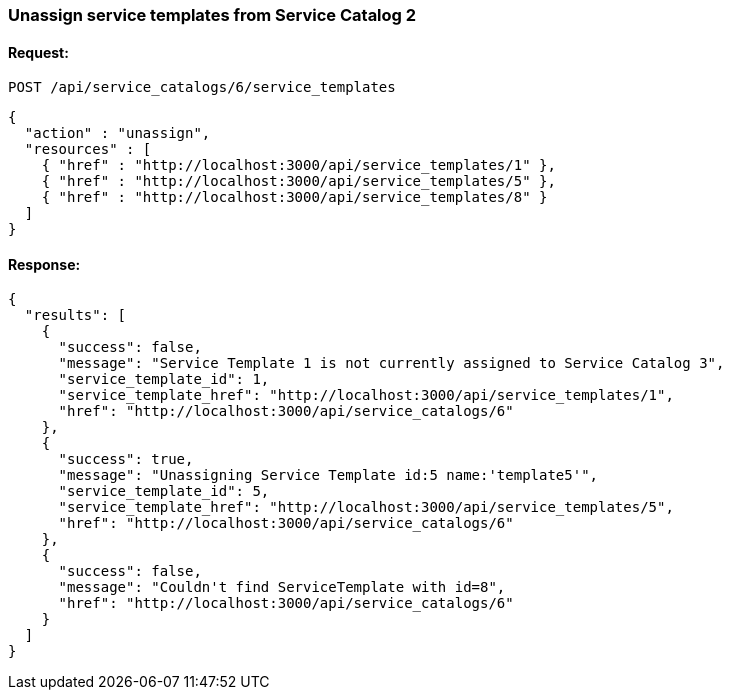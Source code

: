 [[unassign-service-templates-from-service-catalog-2]]
=== Unassign service templates from Service Catalog 2

==== Request:

----
POST /api/service_catalogs/6/service_templates
----

[source,json]
----
{
  "action" : "unassign",
  "resources" : [
    { "href" : "http://localhost:3000/api/service_templates/1" },
    { "href" : "http://localhost:3000/api/service_templates/5" },
    { "href" : "http://localhost:3000/api/service_templates/8" }
  ]
}
----

==== Response:

[source,json]
----
{
  "results": [
    {
      "success": false,
      "message": "Service Template 1 is not currently assigned to Service Catalog 3",
      "service_template_id": 1,
      "service_template_href": "http://localhost:3000/api/service_templates/1",
      "href": "http://localhost:3000/api/service_catalogs/6"
    },
    {
      "success": true,
      "message": "Unassigning Service Template id:5 name:'template5'",
      "service_template_id": 5,
      "service_template_href": "http://localhost:3000/api/service_templates/5",
      "href": "http://localhost:3000/api/service_catalogs/6"
    },
    {
      "success": false,
      "message": "Couldn't find ServiceTemplate with id=8",
      "href": "http://localhost:3000/api/service_catalogs/6"
    }
  ]
}
----

